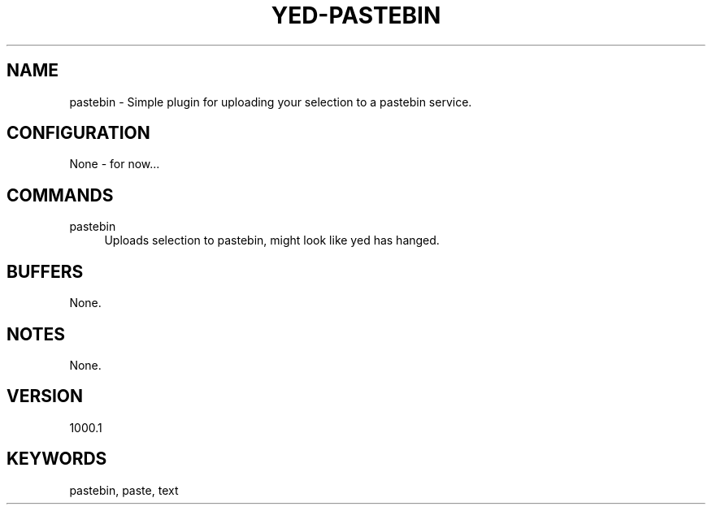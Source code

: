 .\" Generated by scdoc 1.11.1
.\" Complete documentation for this program is not available as a GNU info page
.ie \n(.g .ds Aq \(aq
.el       .ds Aq '
.nh
.ad l
.\" Begin generated content:
.TH "YED-PASTEBIN" "7" "YED Plugin Manuals"
.P
.SH NAME
.P
pastebin - Simple plugin for uploading your selection to a pastebin service.\&
.P
.SH CONFIGURATION
None - for now.\&.\&.\&
.SH COMMANDS
pastebin
.RS 4
Uploads selection to pastebin, might look like yed has hanged.\&
.RE
.SH BUFFERS
None.\&
.SH NOTES
None.\&
.SH VERSION
1000.1\&
.SH KEYWORDS
pastebin, paste, text
